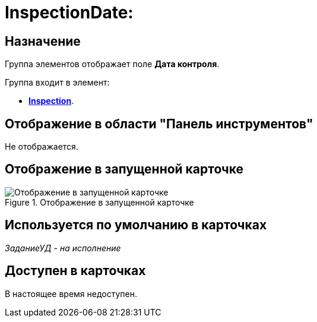 = InspectionDate:

== Назначение

Группа элементов отображает поле *Дата контроля*.

.Группа входит в элемент:
* xref:lay_HardcodeElements_Inspection.adoc[*Inspection*].

== Отображение в области "Панель инструментов"

Не отображается.

== Отображение в запущенной карточке

.Отображение в запущенной карточке
image::lay_Card_HC_InspectionDate.png[Отображение в запущенной карточке]

== Используется по умолчанию в карточках

_ЗаданиеУД - на исполнение_

== Доступен в карточках

В настоящее время недоступен.
